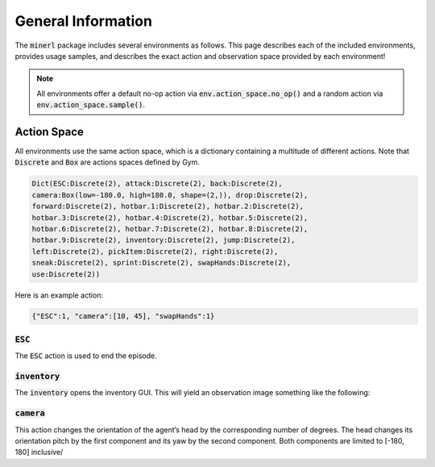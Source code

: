 .. _environments:

.. role:: python(code)
   :language: python

General Information
================================


The :code:`minerl` package includes several environments as follows.
This page describes each of the included environments, provides usage samples,
and describes the exact action and observation space provided by each
environment!

.. note::
    All environments offer a default no-op action via :code:`env.action_space.no_op()`
    and a random action via :code:`env.action_space.sample()`.


Action Space
------------------

All environments use the same action space, which is a dictionary containing a 
multitude of different actions. Note that :code:`Discrete` and :code:`Box` are 
actions spaces defined by Gym.

.. code-block:: python

    Dict(ESC:Discrete(2), attack:Discrete(2), back:Discrete(2), 
    camera:Box(low=-180.0, high=180.0, shape=(2,)), drop:Discrete(2), 
    forward:Discrete(2), hotbar.1:Discrete(2), hotbar.2:Discrete(2), 
    hotbar.3:Discrete(2), hotbar.4:Discrete(2), hotbar.5:Discrete(2), 
    hotbar.6:Discrete(2), hotbar.7:Discrete(2), hotbar.8:Discrete(2), 
    hotbar.9:Discrete(2), inventory:Discrete(2), jump:Discrete(2), 
    left:Discrete(2), pickItem:Discrete(2), right:Discrete(2), 
    sneak:Discrete(2), sprint:Discrete(2), swapHands:Discrete(2), 
    use:Discrete(2))

Here is an example action:

.. code-block:: python

    {"ESC":1, "camera":[10, 45], "swapHands":1}

:code:`ESC`
************************

The :code:`ESC` action is used to end the episode.

:code:`inventory`
************************
The :code:`inventory` opens the inventory GUI. This will yield an observation
image something like the following:

.. image:: ../assets/inventory.jpg

:code:`camera`
************************
This action changes the orientation of the agent’s head by the corresponding number 
of degrees. The head changes its orientation 
pitch by the first component and its yaw by the second component. 
Both components are limited to [-180, 180] inclusive/

.. Observation Space
.. ------------------

.. All environments use the same observation space, which 

.. .. code-block:: python

..     Dict(pov:Box(low=0, high=255, shape=(360, 640, 3)))

